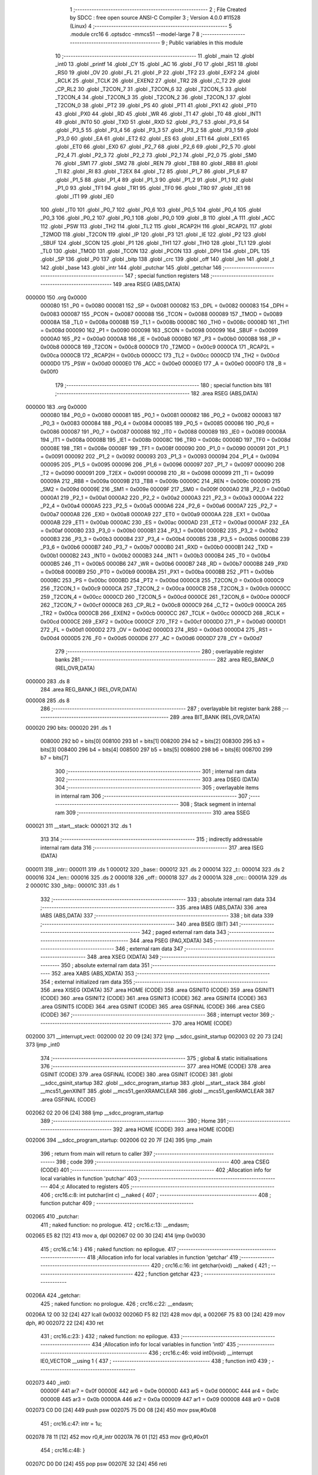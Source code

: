                                       1 ;--------------------------------------------------------
                                      2 ; File Created by SDCC : free open source ANSI-C Compiler
                                      3 ; Version 4.0.0 #11528 (Linux)
                                      4 ;--------------------------------------------------------
                                      5 	.module crc16
                                      6 	.optsdcc -mmcs51 --model-large
                                      7 	
                                      8 ;--------------------------------------------------------
                                      9 ; Public variables in this module
                                     10 ;--------------------------------------------------------
                                     11 	.globl _main
                                     12 	.globl _int0
                                     13 	.globl _printf
                                     14 	.globl _CY
                                     15 	.globl _AC
                                     16 	.globl _F0
                                     17 	.globl _RS1
                                     18 	.globl _RS0
                                     19 	.globl _OV
                                     20 	.globl _FL
                                     21 	.globl _P
                                     22 	.globl _TF2
                                     23 	.globl _EXF2
                                     24 	.globl _RCLK
                                     25 	.globl _TCLK
                                     26 	.globl _EXEN2
                                     27 	.globl _TR2
                                     28 	.globl _C_T2
                                     29 	.globl _CP_RL2
                                     30 	.globl _T2CON_7
                                     31 	.globl _T2CON_6
                                     32 	.globl _T2CON_5
                                     33 	.globl _T2CON_4
                                     34 	.globl _T2CON_3
                                     35 	.globl _T2CON_2
                                     36 	.globl _T2CON_1
                                     37 	.globl _T2CON_0
                                     38 	.globl _PT2
                                     39 	.globl _PS
                                     40 	.globl _PT1
                                     41 	.globl _PX1
                                     42 	.globl _PT0
                                     43 	.globl _PX0
                                     44 	.globl _RD
                                     45 	.globl _WR
                                     46 	.globl _T1
                                     47 	.globl _T0
                                     48 	.globl _INT1
                                     49 	.globl _INT0
                                     50 	.globl _TXD
                                     51 	.globl _RXD
                                     52 	.globl _P3_7
                                     53 	.globl _P3_6
                                     54 	.globl _P3_5
                                     55 	.globl _P3_4
                                     56 	.globl _P3_3
                                     57 	.globl _P3_2
                                     58 	.globl _P3_1
                                     59 	.globl _P3_0
                                     60 	.globl _EA
                                     61 	.globl _ET2
                                     62 	.globl _ES
                                     63 	.globl _ET1
                                     64 	.globl _EX1
                                     65 	.globl _ET0
                                     66 	.globl _EX0
                                     67 	.globl _P2_7
                                     68 	.globl _P2_6
                                     69 	.globl _P2_5
                                     70 	.globl _P2_4
                                     71 	.globl _P2_3
                                     72 	.globl _P2_2
                                     73 	.globl _P2_1
                                     74 	.globl _P2_0
                                     75 	.globl _SM0
                                     76 	.globl _SM1
                                     77 	.globl _SM2
                                     78 	.globl _REN
                                     79 	.globl _TB8
                                     80 	.globl _RB8
                                     81 	.globl _TI
                                     82 	.globl _RI
                                     83 	.globl _T2EX
                                     84 	.globl _T2
                                     85 	.globl _P1_7
                                     86 	.globl _P1_6
                                     87 	.globl _P1_5
                                     88 	.globl _P1_4
                                     89 	.globl _P1_3
                                     90 	.globl _P1_2
                                     91 	.globl _P1_1
                                     92 	.globl _P1_0
                                     93 	.globl _TF1
                                     94 	.globl _TR1
                                     95 	.globl _TF0
                                     96 	.globl _TR0
                                     97 	.globl _IE1
                                     98 	.globl _IT1
                                     99 	.globl _IE0
                                    100 	.globl _IT0
                                    101 	.globl _P0_7
                                    102 	.globl _P0_6
                                    103 	.globl _P0_5
                                    104 	.globl _P0_4
                                    105 	.globl _P0_3
                                    106 	.globl _P0_2
                                    107 	.globl _P0_1
                                    108 	.globl _P0_0
                                    109 	.globl _B
                                    110 	.globl _A
                                    111 	.globl _ACC
                                    112 	.globl _PSW
                                    113 	.globl _TH2
                                    114 	.globl _TL2
                                    115 	.globl _RCAP2H
                                    116 	.globl _RCAP2L
                                    117 	.globl _T2MOD
                                    118 	.globl _T2CON
                                    119 	.globl _IP
                                    120 	.globl _P3
                                    121 	.globl _IE
                                    122 	.globl _P2
                                    123 	.globl _SBUF
                                    124 	.globl _SCON
                                    125 	.globl _P1
                                    126 	.globl _TH1
                                    127 	.globl _TH0
                                    128 	.globl _TL1
                                    129 	.globl _TL0
                                    130 	.globl _TMOD
                                    131 	.globl _TCON
                                    132 	.globl _PCON
                                    133 	.globl _DPH
                                    134 	.globl _DPL
                                    135 	.globl _SP
                                    136 	.globl _P0
                                    137 	.globl _bitp
                                    138 	.globl _crc
                                    139 	.globl _off
                                    140 	.globl _len
                                    141 	.globl _t
                                    142 	.globl _base
                                    143 	.globl _intr
                                    144 	.globl _putchar
                                    145 	.globl _getchar
                                    146 ;--------------------------------------------------------
                                    147 ; special function registers
                                    148 ;--------------------------------------------------------
                                    149 	.area RSEG    (ABS,DATA)
      000000                        150 	.org 0x0000
                           000080   151 _P0	=	0x0080
                           000081   152 _SP	=	0x0081
                           000082   153 _DPL	=	0x0082
                           000083   154 _DPH	=	0x0083
                           000087   155 _PCON	=	0x0087
                           000088   156 _TCON	=	0x0088
                           000089   157 _TMOD	=	0x0089
                           00008A   158 _TL0	=	0x008a
                           00008B   159 _TL1	=	0x008b
                           00008C   160 _TH0	=	0x008c
                           00008D   161 _TH1	=	0x008d
                           000090   162 _P1	=	0x0090
                           000098   163 _SCON	=	0x0098
                           000099   164 _SBUF	=	0x0099
                           0000A0   165 _P2	=	0x00a0
                           0000A8   166 _IE	=	0x00a8
                           0000B0   167 _P3	=	0x00b0
                           0000B8   168 _IP	=	0x00b8
                           0000C8   169 _T2CON	=	0x00c8
                           0000C9   170 _T2MOD	=	0x00c9
                           0000CA   171 _RCAP2L	=	0x00ca
                           0000CB   172 _RCAP2H	=	0x00cb
                           0000CC   173 _TL2	=	0x00cc
                           0000CD   174 _TH2	=	0x00cd
                           0000D0   175 _PSW	=	0x00d0
                           0000E0   176 _ACC	=	0x00e0
                           0000E0   177 _A	=	0x00e0
                           0000F0   178 _B	=	0x00f0
                                    179 ;--------------------------------------------------------
                                    180 ; special function bits
                                    181 ;--------------------------------------------------------
                                    182 	.area RSEG    (ABS,DATA)
      000000                        183 	.org 0x0000
                           000080   184 _P0_0	=	0x0080
                           000081   185 _P0_1	=	0x0081
                           000082   186 _P0_2	=	0x0082
                           000083   187 _P0_3	=	0x0083
                           000084   188 _P0_4	=	0x0084
                           000085   189 _P0_5	=	0x0085
                           000086   190 _P0_6	=	0x0086
                           000087   191 _P0_7	=	0x0087
                           000088   192 _IT0	=	0x0088
                           000089   193 _IE0	=	0x0089
                           00008A   194 _IT1	=	0x008a
                           00008B   195 _IE1	=	0x008b
                           00008C   196 _TR0	=	0x008c
                           00008D   197 _TF0	=	0x008d
                           00008E   198 _TR1	=	0x008e
                           00008F   199 _TF1	=	0x008f
                           000090   200 _P1_0	=	0x0090
                           000091   201 _P1_1	=	0x0091
                           000092   202 _P1_2	=	0x0092
                           000093   203 _P1_3	=	0x0093
                           000094   204 _P1_4	=	0x0094
                           000095   205 _P1_5	=	0x0095
                           000096   206 _P1_6	=	0x0096
                           000097   207 _P1_7	=	0x0097
                           000090   208 _T2	=	0x0090
                           000091   209 _T2EX	=	0x0091
                           000098   210 _RI	=	0x0098
                           000099   211 _TI	=	0x0099
                           00009A   212 _RB8	=	0x009a
                           00009B   213 _TB8	=	0x009b
                           00009C   214 _REN	=	0x009c
                           00009D   215 _SM2	=	0x009d
                           00009E   216 _SM1	=	0x009e
                           00009F   217 _SM0	=	0x009f
                           0000A0   218 _P2_0	=	0x00a0
                           0000A1   219 _P2_1	=	0x00a1
                           0000A2   220 _P2_2	=	0x00a2
                           0000A3   221 _P2_3	=	0x00a3
                           0000A4   222 _P2_4	=	0x00a4
                           0000A5   223 _P2_5	=	0x00a5
                           0000A6   224 _P2_6	=	0x00a6
                           0000A7   225 _P2_7	=	0x00a7
                           0000A8   226 _EX0	=	0x00a8
                           0000A9   227 _ET0	=	0x00a9
                           0000AA   228 _EX1	=	0x00aa
                           0000AB   229 _ET1	=	0x00ab
                           0000AC   230 _ES	=	0x00ac
                           0000AD   231 _ET2	=	0x00ad
                           0000AF   232 _EA	=	0x00af
                           0000B0   233 _P3_0	=	0x00b0
                           0000B1   234 _P3_1	=	0x00b1
                           0000B2   235 _P3_2	=	0x00b2
                           0000B3   236 _P3_3	=	0x00b3
                           0000B4   237 _P3_4	=	0x00b4
                           0000B5   238 _P3_5	=	0x00b5
                           0000B6   239 _P3_6	=	0x00b6
                           0000B7   240 _P3_7	=	0x00b7
                           0000B0   241 _RXD	=	0x00b0
                           0000B1   242 _TXD	=	0x00b1
                           0000B2   243 _INT0	=	0x00b2
                           0000B3   244 _INT1	=	0x00b3
                           0000B4   245 _T0	=	0x00b4
                           0000B5   246 _T1	=	0x00b5
                           0000B6   247 _WR	=	0x00b6
                           0000B7   248 _RD	=	0x00b7
                           0000B8   249 _PX0	=	0x00b8
                           0000B9   250 _PT0	=	0x00b9
                           0000BA   251 _PX1	=	0x00ba
                           0000BB   252 _PT1	=	0x00bb
                           0000BC   253 _PS	=	0x00bc
                           0000BD   254 _PT2	=	0x00bd
                           0000C8   255 _T2CON_0	=	0x00c8
                           0000C9   256 _T2CON_1	=	0x00c9
                           0000CA   257 _T2CON_2	=	0x00ca
                           0000CB   258 _T2CON_3	=	0x00cb
                           0000CC   259 _T2CON_4	=	0x00cc
                           0000CD   260 _T2CON_5	=	0x00cd
                           0000CE   261 _T2CON_6	=	0x00ce
                           0000CF   262 _T2CON_7	=	0x00cf
                           0000C8   263 _CP_RL2	=	0x00c8
                           0000C9   264 _C_T2	=	0x00c9
                           0000CA   265 _TR2	=	0x00ca
                           0000CB   266 _EXEN2	=	0x00cb
                           0000CC   267 _TCLK	=	0x00cc
                           0000CD   268 _RCLK	=	0x00cd
                           0000CE   269 _EXF2	=	0x00ce
                           0000CF   270 _TF2	=	0x00cf
                           0000D0   271 _P	=	0x00d0
                           0000D1   272 _FL	=	0x00d1
                           0000D2   273 _OV	=	0x00d2
                           0000D3   274 _RS0	=	0x00d3
                           0000D4   275 _RS1	=	0x00d4
                           0000D5   276 _F0	=	0x00d5
                           0000D6   277 _AC	=	0x00d6
                           0000D7   278 _CY	=	0x00d7
                                    279 ;--------------------------------------------------------
                                    280 ; overlayable register banks
                                    281 ;--------------------------------------------------------
                                    282 	.area REG_BANK_0	(REL,OVR,DATA)
      000000                        283 	.ds 8
                                    284 	.area REG_BANK_1	(REL,OVR,DATA)
      000008                        285 	.ds 8
                                    286 ;--------------------------------------------------------
                                    287 ; overlayable bit register bank
                                    288 ;--------------------------------------------------------
                                    289 	.area BIT_BANK	(REL,OVR,DATA)
      000020                        290 bits:
      000020                        291 	.ds 1
                           008000   292 	b0 = bits[0]
                           008100   293 	b1 = bits[1]
                           008200   294 	b2 = bits[2]
                           008300   295 	b3 = bits[3]
                           008400   296 	b4 = bits[4]
                           008500   297 	b5 = bits[5]
                           008600   298 	b6 = bits[6]
                           008700   299 	b7 = bits[7]
                                    300 ;--------------------------------------------------------
                                    301 ; internal ram data
                                    302 ;--------------------------------------------------------
                                    303 	.area DSEG    (DATA)
                                    304 ;--------------------------------------------------------
                                    305 ; overlayable items in internal ram 
                                    306 ;--------------------------------------------------------
                                    307 ;--------------------------------------------------------
                                    308 ; Stack segment in internal ram 
                                    309 ;--------------------------------------------------------
                                    310 	.area	SSEG
      000021                        311 __start__stack:
      000021                        312 	.ds	1
                                    313 
                                    314 ;--------------------------------------------------------
                                    315 ; indirectly addressable internal ram data
                                    316 ;--------------------------------------------------------
                                    317 	.area ISEG    (DATA)
      000011                        318 _intr::
      000011                        319 	.ds 1
      000012                        320 _base::
      000012                        321 	.ds 2
      000014                        322 _t::
      000014                        323 	.ds 2
      000016                        324 _len::
      000016                        325 	.ds 2
      000018                        326 _off::
      000018                        327 	.ds 2
      00001A                        328 _crc::
      00001A                        329 	.ds 2
      00001C                        330 _bitp::
      00001C                        331 	.ds 1
                                    332 ;--------------------------------------------------------
                                    333 ; absolute internal ram data
                                    334 ;--------------------------------------------------------
                                    335 	.area IABS    (ABS,DATA)
                                    336 	.area IABS    (ABS,DATA)
                                    337 ;--------------------------------------------------------
                                    338 ; bit data
                                    339 ;--------------------------------------------------------
                                    340 	.area BSEG    (BIT)
                                    341 ;--------------------------------------------------------
                                    342 ; paged external ram data
                                    343 ;--------------------------------------------------------
                                    344 	.area PSEG    (PAG,XDATA)
                                    345 ;--------------------------------------------------------
                                    346 ; external ram data
                                    347 ;--------------------------------------------------------
                                    348 	.area XSEG    (XDATA)
                                    349 ;--------------------------------------------------------
                                    350 ; absolute external ram data
                                    351 ;--------------------------------------------------------
                                    352 	.area XABS    (ABS,XDATA)
                                    353 ;--------------------------------------------------------
                                    354 ; external initialized ram data
                                    355 ;--------------------------------------------------------
                                    356 	.area XISEG   (XDATA)
                                    357 	.area HOME    (CODE)
                                    358 	.area GSINIT0 (CODE)
                                    359 	.area GSINIT1 (CODE)
                                    360 	.area GSINIT2 (CODE)
                                    361 	.area GSINIT3 (CODE)
                                    362 	.area GSINIT4 (CODE)
                                    363 	.area GSINIT5 (CODE)
                                    364 	.area GSINIT  (CODE)
                                    365 	.area GSFINAL (CODE)
                                    366 	.area CSEG    (CODE)
                                    367 ;--------------------------------------------------------
                                    368 ; interrupt vector 
                                    369 ;--------------------------------------------------------
                                    370 	.area HOME    (CODE)
      002000                        371 __interrupt_vect:
      002000 02 20 09         [24]  372 	ljmp	__sdcc_gsinit_startup
      002003 02 20 73         [24]  373 	ljmp	_int0
                                    374 ;--------------------------------------------------------
                                    375 ; global & static initialisations
                                    376 ;--------------------------------------------------------
                                    377 	.area HOME    (CODE)
                                    378 	.area GSINIT  (CODE)
                                    379 	.area GSFINAL (CODE)
                                    380 	.area GSINIT  (CODE)
                                    381 	.globl __sdcc_gsinit_startup
                                    382 	.globl __sdcc_program_startup
                                    383 	.globl __start__stack
                                    384 	.globl __mcs51_genXINIT
                                    385 	.globl __mcs51_genXRAMCLEAR
                                    386 	.globl __mcs51_genRAMCLEAR
                                    387 	.area GSFINAL (CODE)
      002062 02 20 06         [24]  388 	ljmp	__sdcc_program_startup
                                    389 ;--------------------------------------------------------
                                    390 ; Home
                                    391 ;--------------------------------------------------------
                                    392 	.area HOME    (CODE)
                                    393 	.area HOME    (CODE)
      002006                        394 __sdcc_program_startup:
      002006 02 20 7F         [24]  395 	ljmp	_main
                                    396 ;	return from main will return to caller
                                    397 ;--------------------------------------------------------
                                    398 ; code
                                    399 ;--------------------------------------------------------
                                    400 	.area CSEG    (CODE)
                                    401 ;------------------------------------------------------------
                                    402 ;Allocation info for local variables in function 'putchar'
                                    403 ;------------------------------------------------------------
                                    404 ;c                         Allocated to registers 
                                    405 ;------------------------------------------------------------
                                    406 ;	crc16.c:8: int putchar(int c) __naked {
                                    407 ;	-----------------------------------------
                                    408 ;	 function putchar
                                    409 ;	-----------------------------------------
      002065                        410 _putchar:
                                    411 ;	naked function: no prologue.
                                    412 ;	crc16.c:13: __endasm;
      002065 E5 82            [12]  413 	mov	a, dpl
      002067 02 00 30         [24]  414 	ljmp	0x0030
                                    415 ;	crc16.c:14: }
                                    416 ;	naked function: no epilogue.
                                    417 ;------------------------------------------------------------
                                    418 ;Allocation info for local variables in function 'getchar'
                                    419 ;------------------------------------------------------------
                                    420 ;	crc16.c:16: int getchar(void) __naked {
                                    421 ;	-----------------------------------------
                                    422 ;	 function getchar
                                    423 ;	-----------------------------------------
      00206A                        424 _getchar:
                                    425 ;	naked function: no prologue.
                                    426 ;	crc16.c:22: __endasm;
      00206A 12 00 32         [24]  427 	lcall	0x0032
      00206D F5 82            [12]  428 	mov	dpl, a
      00206F 75 83 00         [24]  429 	mov	dph, #0
      002072 22               [24]  430 	ret
                                    431 ;	crc16.c:23: }
                                    432 ;	naked function: no epilogue.
                                    433 ;------------------------------------------------------------
                                    434 ;Allocation info for local variables in function 'int0'
                                    435 ;------------------------------------------------------------
                                    436 ;	crc16.c:46: void int0(void) __interrupt IE0_VECTOR __using 1 {
                                    437 ;	-----------------------------------------
                                    438 ;	 function int0
                                    439 ;	-----------------------------------------
      002073                        440 _int0:
                           00000F   441 	ar7 = 0x0f
                           00000E   442 	ar6 = 0x0e
                           00000D   443 	ar5 = 0x0d
                           00000C   444 	ar4 = 0x0c
                           00000B   445 	ar3 = 0x0b
                           00000A   446 	ar2 = 0x0a
                           000009   447 	ar1 = 0x09
                           000008   448 	ar0 = 0x08
      002073 C0 D0            [24]  449 	push	psw
      002075 75 D0 08         [24]  450 	mov	psw,#0x08
                                    451 ;	crc16.c:47: intr = 1u;
      002078 78 11            [12]  452 	mov	r0,#_intr
      00207A 76 01            [12]  453 	mov	@r0,#0x01
                                    454 ;	crc16.c:48: }
      00207C D0 D0            [24]  455 	pop	psw
      00207E 32               [24]  456 	reti
                                    457 ;	eliminated unneeded push/pop dpl
                                    458 ;	eliminated unneeded push/pop dph
                                    459 ;	eliminated unneeded push/pop b
                                    460 ;	eliminated unneeded push/pop acc
                                    461 ;------------------------------------------------------------
                                    462 ;Allocation info for local variables in function 'main'
                                    463 ;------------------------------------------------------------
                                    464 ;	crc16.c:57: void main(void) {
                                    465 ;	-----------------------------------------
                                    466 ;	 function main
                                    467 ;	-----------------------------------------
      00207F                        468 _main:
                           000007   469 	ar7 = 0x07
                           000006   470 	ar6 = 0x06
                           000005   471 	ar5 = 0x05
                           000004   472 	ar4 = 0x04
                           000003   473 	ar3 = 0x03
                           000002   474 	ar2 = 0x02
                           000001   475 	ar1 = 0x01
                           000000   476 	ar0 = 0x00
                                    477 ;	crc16.c:58: intr = 0u;
      00207F 78 11            [12]  478 	mov	r0,#_intr
      002081 76 00            [12]  479 	mov	@r0,#0x00
                                    480 ;	crc16.c:60: IT0 = 1;
                                    481 ;	assignBit
      002083 D2 88            [12]  482 	setb	_IT0
                                    483 ;	crc16.c:61: EX0 = 1;	
                                    484 ;	assignBit
      002085 D2 A8            [12]  485 	setb	_EX0
                                    486 ;	crc16.c:62: EA = 1;
                                    487 ;	assignBit
      002087 D2 AF            [12]  488 	setb	_EA
                                    489 ;	crc16.c:64: while (!intr) {
      002089                        490 00131$:
      002089 78 11            [12]  491 	mov	r0,#_intr
      00208B E6               [12]  492 	mov	a,@r0
      00208C 60 03            [24]  493 	jz	00210$
      00208E 02 22 EB         [24]  494 	ljmp	00133$
      002091                        495 00210$:
                                    496 ;	crc16.c:65: base = (pxd_uint8_t)0x0u;
      002091 78 12            [12]  497 	mov	r0,#_base
      002093 E4               [12]  498 	clr	a
      002094 F6               [12]  499 	mov	@r0,a
      002095 08               [12]  500 	inc	r0
      002096 F6               [12]  501 	mov	@r0,a
                                    502 ;	crc16.c:66: len = TLEN;
      002097 78 16            [12]  503 	mov	r0,#_len
      002099 76 FF            [12]  504 	mov	@r0,#0xff
      00209B 08               [12]  505 	inc	r0
      00209C 76 FF            [12]  506 	mov	@r0,#0xff
                                    507 ;	crc16.c:67: printf("COMPLETE base=%p ", base);
      00209E 78 12            [12]  508 	mov	r0,#_base
      0020A0 86 05            [24]  509 	mov	ar5,@r0
      0020A2 08               [12]  510 	inc	r0
      0020A3 86 06            [24]  511 	mov	ar6,@r0
      0020A5 7F 00            [12]  512 	mov	r7,#0x00
      0020A7 C0 05            [24]  513 	push	ar5
      0020A9 C0 06            [24]  514 	push	ar6
      0020AB C0 07            [24]  515 	push	ar7
      0020AD 74 19            [12]  516 	mov	a,#___str_0
      0020AF C0 E0            [24]  517 	push	acc
      0020B1 74 36            [12]  518 	mov	a,#(___str_0 >> 8)
      0020B3 C0 E0            [24]  519 	push	acc
      0020B5 74 80            [12]  520 	mov	a,#0x80
      0020B7 C0 E0            [24]  521 	push	acc
      0020B9 12 23 35         [24]  522 	lcall	_printf
      0020BC E5 81            [12]  523 	mov	a,sp
      0020BE 24 FA            [12]  524 	add	a,#0xfa
      0020C0 F5 81            [12]  525 	mov	sp,a
                                    526 ;	crc16.c:68: printf("len=0x%04x ", len);
      0020C2 78 16            [12]  527 	mov	r0,#_len
      0020C4 E6               [12]  528 	mov	a,@r0
      0020C5 C0 E0            [24]  529 	push	acc
      0020C7 08               [12]  530 	inc	r0
      0020C8 E6               [12]  531 	mov	a,@r0
      0020C9 C0 E0            [24]  532 	push	acc
      0020CB 74 2B            [12]  533 	mov	a,#___str_1
      0020CD C0 E0            [24]  534 	push	acc
      0020CF 74 36            [12]  535 	mov	a,#(___str_1 >> 8)
      0020D1 C0 E0            [24]  536 	push	acc
      0020D3 74 80            [12]  537 	mov	a,#0x80
      0020D5 C0 E0            [24]  538 	push	acc
      0020D7 12 23 35         [24]  539 	lcall	_printf
      0020DA E5 81            [12]  540 	mov	a,sp
      0020DC 24 FB            [12]  541 	add	a,#0xfb
      0020DE F5 81            [12]  542 	mov	sp,a
                                    543 ;	crc16.c:69: CCRCB_INIT(crc);
      0020E0 78 1A            [12]  544 	mov	r0,#_crc
      0020E2 76 FF            [12]  545 	mov	@r0,#0xff
      0020E4 08               [12]  546 	inc	r0
      0020E5 76 FF            [12]  547 	mov	@r0,#0xff
                                    548 ;	crc16.c:70: for (off = 0u; off < len; off++)
      0020E7 78 18            [12]  549 	mov	r0,#_off
      0020E9 E4               [12]  550 	clr	a
      0020EA F6               [12]  551 	mov	@r0,a
      0020EB 08               [12]  552 	inc	r0
      0020EC F6               [12]  553 	mov	@r0,a
      0020ED                        554 00137$:
      0020ED 78 18            [12]  555 	mov	r0,#_off
      0020EF 79 16            [12]  556 	mov	r1,#_len
      0020F1 C3               [12]  557 	clr	c
      0020F2 E6               [12]  558 	mov	a,@r0
      0020F3 97               [12]  559 	subb	a,@r1
      0020F4 08               [12]  560 	inc	r0
      0020F5 E6               [12]  561 	mov	a,@r0
      0020F6 09               [12]  562 	inc	r1
      0020F7 97               [12]  563 	subb	a,@r1
      0020F8 50 6F            [24]  564 	jnc	00109$
                                    565 ;	crc16.c:71: CCRCB(crc, base[off], bitp);
      0020FA 78 1C            [12]  566 	mov	r0,#_bitp
      0020FC 76 80            [12]  567 	mov	@r0,#0x80
      0020FE                        568 00134$:
      0020FE 78 1B            [12]  569 	mov	r0,#(_crc + 1)
      002100 E6               [12]  570 	mov	a,@r0
      002101 23               [12]  571 	rl	a
      002102 54 01            [12]  572 	anl	a,#0x01
      002104 FE               [12]  573 	mov	r6,a
      002105 7F 00            [12]  574 	mov	r7,#0x00
      002107 78 12            [12]  575 	mov	r0,#_base
      002109 79 18            [12]  576 	mov	r1,#_off
      00210B E7               [12]  577 	mov	a,@r1
      00210C 26               [12]  578 	add	a,@r0
      00210D F5 82            [12]  579 	mov	dpl,a
      00210F 09               [12]  580 	inc	r1
      002110 E7               [12]  581 	mov	a,@r1
      002111 08               [12]  582 	inc	r0
      002112 36               [12]  583 	addc	a,@r0
      002113 F5 83            [12]  584 	mov	dph,a
      002115 E0               [24]  585 	movx	a,@dptr
      002116 FD               [12]  586 	mov	r5,a
      002117 78 1C            [12]  587 	mov	r0,#_bitp
      002119 E6               [12]  588 	mov	a,@r0
      00211A 52 05            [12]  589 	anl	ar5,a
      00211C ED               [12]  590 	mov	a,r5
      00211D B4 01 00         [24]  591 	cjne	a,#0x01,00212$
      002120                        592 00212$:
      002120 B3               [12]  593 	cpl	c
      002121 92 00            [24]  594 	mov	b0,c
      002123 E4               [12]  595 	clr	a
      002124 33               [12]  596 	rlc	a
      002125 FC               [12]  597 	mov	r4,a
      002126 7D 00            [12]  598 	mov	r5,#0x00
      002128 62 06            [12]  599 	xrl	ar6,a
      00212A ED               [12]  600 	mov	a,r5
      00212B 62 07            [12]  601 	xrl	ar7,a
      00212D EE               [12]  602 	mov	a,r6
      00212E 4F               [12]  603 	orl	a,r7
      00212F 60 12            [24]  604 	jz	00146$
      002131 78 1A            [12]  605 	mov	r0,#_crc
      002133 E6               [12]  606 	mov	a,@r0
      002134 25 E0            [12]  607 	add	a,acc
      002136 FE               [12]  608 	mov	r6,a
      002137 08               [12]  609 	inc	r0
      002138 E6               [12]  610 	mov	a,@r0
      002139 33               [12]  611 	rlc	a
      00213A FF               [12]  612 	mov	r7,a
      00213B 63 06 21         [24]  613 	xrl	ar6,#0x21
      00213E 63 07 10         [24]  614 	xrl	ar7,#0x10
      002141 80 0A            [24]  615 	sjmp	00147$
      002143                        616 00146$:
      002143 78 1A            [12]  617 	mov	r0,#_crc
      002145 E6               [12]  618 	mov	a,@r0
      002146 25 E0            [12]  619 	add	a,acc
      002148 FE               [12]  620 	mov	r6,a
      002149 08               [12]  621 	inc	r0
      00214A E6               [12]  622 	mov	a,@r0
      00214B 33               [12]  623 	rlc	a
      00214C FF               [12]  624 	mov	r7,a
      00214D                        625 00147$:
      00214D 78 1A            [12]  626 	mov	r0,#_crc
      00214F A6 06            [24]  627 	mov	@r0,ar6
      002151 08               [12]  628 	inc	r0
      002152 A6 07            [24]  629 	mov	@r0,ar7
      002154 78 1C            [12]  630 	mov	r0,#_bitp
      002156 E6               [12]  631 	mov	a,@r0
      002157 C3               [12]  632 	clr	c
      002158 13               [12]  633 	rrc	a
      002159 F6               [12]  634 	mov	@r0,a
      00215A 78 1C            [12]  635 	mov	r0,#_bitp
      00215C E6               [12]  636 	mov	a,@r0
      00215D 70 9F            [24]  637 	jnz	00134$
                                    638 ;	crc16.c:70: for (off = 0u; off < len; off++)
      00215F 78 18            [12]  639 	mov	r0,#_off
      002161 06               [12]  640 	inc	@r0
      002162 B6 00 02         [24]  641 	cjne	@r0,#0x00,00215$
      002165 08               [12]  642 	inc	r0
      002166 06               [12]  643 	inc	@r0
      002167                        644 00215$:
                                    645 ;	crc16.c:72: CCRCB_FINISH(crc);
      002167 80 84            [24]  646 	sjmp	00137$
      002169                        647 00109$:
      002169 78 1A            [12]  648 	mov	r0,#_crc
      00216B 86 06            [24]  649 	mov	ar6,@r0
      00216D 08               [12]  650 	inc	r0
      00216E 86 07            [24]  651 	mov	ar7,@r0
      002170 78 1A            [12]  652 	mov	r0,#_crc
      002172 A6 06            [24]  653 	mov	@r0,ar6
      002174 08               [12]  654 	inc	r0
      002175 A6 07            [24]  655 	mov	@r0,ar7
                                    656 ;	crc16.c:73: printf("CRC16=0x%04x\r\n", crc);
      002177 78 1A            [12]  657 	mov	r0,#_crc
      002179 E6               [12]  658 	mov	a,@r0
      00217A C0 E0            [24]  659 	push	acc
      00217C 08               [12]  660 	inc	r0
      00217D E6               [12]  661 	mov	a,@r0
      00217E C0 E0            [24]  662 	push	acc
      002180 74 37            [12]  663 	mov	a,#___str_2
      002182 C0 E0            [24]  664 	push	acc
      002184 74 36            [12]  665 	mov	a,#(___str_2 >> 8)
      002186 C0 E0            [24]  666 	push	acc
      002188 74 80            [12]  667 	mov	a,#0x80
      00218A C0 E0            [24]  668 	push	acc
      00218C 12 23 35         [24]  669 	lcall	_printf
      00218F E5 81            [12]  670 	mov	a,sp
      002191 24 FB            [12]  671 	add	a,#0xfb
      002193 F5 81            [12]  672 	mov	sp,a
                                    673 ;	crc16.c:75: len = PLEN;
      002195 78 16            [12]  674 	mov	r0,#_len
      002197 76 00            [12]  675 	mov	@r0,#0x00
      002199 08               [12]  676 	inc	r0
      00219A 76 20            [12]  677 	mov	@r0,#0x20
                                    678 ;	crc16.c:76: while (1) {
      00219C                        679 00129$:
                                    680 ;	crc16.c:77: printf("PARTIAL base=%p ", base);
      00219C 78 12            [12]  681 	mov	r0,#_base
      00219E 86 05            [24]  682 	mov	ar5,@r0
      0021A0 08               [12]  683 	inc	r0
      0021A1 86 06            [24]  684 	mov	ar6,@r0
      0021A3 7F 00            [12]  685 	mov	r7,#0x00
      0021A5 C0 05            [24]  686 	push	ar5
      0021A7 C0 06            [24]  687 	push	ar6
      0021A9 C0 07            [24]  688 	push	ar7
      0021AB 74 46            [12]  689 	mov	a,#___str_3
      0021AD C0 E0            [24]  690 	push	acc
      0021AF 74 36            [12]  691 	mov	a,#(___str_3 >> 8)
      0021B1 C0 E0            [24]  692 	push	acc
      0021B3 74 80            [12]  693 	mov	a,#0x80
      0021B5 C0 E0            [24]  694 	push	acc
      0021B7 12 23 35         [24]  695 	lcall	_printf
      0021BA E5 81            [12]  696 	mov	a,sp
      0021BC 24 FA            [12]  697 	add	a,#0xfa
      0021BE F5 81            [12]  698 	mov	sp,a
                                    699 ;	crc16.c:78: printf("len=0x%04x ", len);
      0021C0 78 16            [12]  700 	mov	r0,#_len
      0021C2 E6               [12]  701 	mov	a,@r0
      0021C3 C0 E0            [24]  702 	push	acc
      0021C5 08               [12]  703 	inc	r0
      0021C6 E6               [12]  704 	mov	a,@r0
      0021C7 C0 E0            [24]  705 	push	acc
      0021C9 74 2B            [12]  706 	mov	a,#___str_1
      0021CB C0 E0            [24]  707 	push	acc
      0021CD 74 36            [12]  708 	mov	a,#(___str_1 >> 8)
      0021CF C0 E0            [24]  709 	push	acc
      0021D1 74 80            [12]  710 	mov	a,#0x80
      0021D3 C0 E0            [24]  711 	push	acc
      0021D5 12 23 35         [24]  712 	lcall	_printf
      0021D8 E5 81            [12]  713 	mov	a,sp
      0021DA 24 FB            [12]  714 	add	a,#0xfb
      0021DC F5 81            [12]  715 	mov	sp,a
                                    716 ;	crc16.c:79: CCRCB_INIT(crc);
      0021DE 78 1A            [12]  717 	mov	r0,#_crc
      0021E0 76 FF            [12]  718 	mov	@r0,#0xff
      0021E2 08               [12]  719 	inc	r0
      0021E3 76 FF            [12]  720 	mov	@r0,#0xff
                                    721 ;	crc16.c:80: for (off = 0u; off < len; off++)
      0021E5 78 18            [12]  722 	mov	r0,#_off
      0021E7 E4               [12]  723 	clr	a
      0021E8 F6               [12]  724 	mov	@r0,a
      0021E9 08               [12]  725 	inc	r0
      0021EA F6               [12]  726 	mov	@r0,a
      0021EB                        727 00142$:
      0021EB 78 18            [12]  728 	mov	r0,#_off
      0021ED 79 16            [12]  729 	mov	r1,#_len
      0021EF C3               [12]  730 	clr	c
      0021F0 E6               [12]  731 	mov	a,@r0
      0021F1 97               [12]  732 	subb	a,@r1
      0021F2 08               [12]  733 	inc	r0
      0021F3 E6               [12]  734 	mov	a,@r0
      0021F4 09               [12]  735 	inc	r1
      0021F5 97               [12]  736 	subb	a,@r1
      0021F6 50 6F            [24]  737 	jnc	00120$
                                    738 ;	crc16.c:81: CCRCB(crc, base[off], bitp);
      0021F8 78 1C            [12]  739 	mov	r0,#_bitp
      0021FA 76 80            [12]  740 	mov	@r0,#0x80
      0021FC                        741 00139$:
      0021FC 78 1B            [12]  742 	mov	r0,#(_crc + 1)
      0021FE E6               [12]  743 	mov	a,@r0
      0021FF 23               [12]  744 	rl	a
      002200 54 01            [12]  745 	anl	a,#0x01
      002202 FE               [12]  746 	mov	r6,a
      002203 7F 00            [12]  747 	mov	r7,#0x00
      002205 78 12            [12]  748 	mov	r0,#_base
      002207 79 18            [12]  749 	mov	r1,#_off
      002209 E7               [12]  750 	mov	a,@r1
      00220A 26               [12]  751 	add	a,@r0
      00220B F5 82            [12]  752 	mov	dpl,a
      00220D 09               [12]  753 	inc	r1
      00220E E7               [12]  754 	mov	a,@r1
      00220F 08               [12]  755 	inc	r0
      002210 36               [12]  756 	addc	a,@r0
      002211 F5 83            [12]  757 	mov	dph,a
      002213 E0               [24]  758 	movx	a,@dptr
      002214 FD               [12]  759 	mov	r5,a
      002215 78 1C            [12]  760 	mov	r0,#_bitp
      002217 E6               [12]  761 	mov	a,@r0
      002218 52 05            [12]  762 	anl	ar5,a
      00221A ED               [12]  763 	mov	a,r5
      00221B B4 01 00         [24]  764 	cjne	a,#0x01,00217$
      00221E                        765 00217$:
      00221E B3               [12]  766 	cpl	c
      00221F 92 00            [24]  767 	mov	b0,c
      002221 E4               [12]  768 	clr	a
      002222 33               [12]  769 	rlc	a
      002223 FC               [12]  770 	mov	r4,a
      002224 7D 00            [12]  771 	mov	r5,#0x00
      002226 62 06            [12]  772 	xrl	ar6,a
      002228 ED               [12]  773 	mov	a,r5
      002229 62 07            [12]  774 	xrl	ar7,a
      00222B EE               [12]  775 	mov	a,r6
      00222C 4F               [12]  776 	orl	a,r7
      00222D 60 12            [24]  777 	jz	00148$
      00222F 78 1A            [12]  778 	mov	r0,#_crc
      002231 E6               [12]  779 	mov	a,@r0
      002232 25 E0            [12]  780 	add	a,acc
      002234 FE               [12]  781 	mov	r6,a
      002235 08               [12]  782 	inc	r0
      002236 E6               [12]  783 	mov	a,@r0
      002237 33               [12]  784 	rlc	a
      002238 FF               [12]  785 	mov	r7,a
      002239 63 06 21         [24]  786 	xrl	ar6,#0x21
      00223C 63 07 10         [24]  787 	xrl	ar7,#0x10
      00223F 80 0A            [24]  788 	sjmp	00149$
      002241                        789 00148$:
      002241 78 1A            [12]  790 	mov	r0,#_crc
      002243 E6               [12]  791 	mov	a,@r0
      002244 25 E0            [12]  792 	add	a,acc
      002246 FE               [12]  793 	mov	r6,a
      002247 08               [12]  794 	inc	r0
      002248 E6               [12]  795 	mov	a,@r0
      002249 33               [12]  796 	rlc	a
      00224A FF               [12]  797 	mov	r7,a
      00224B                        798 00149$:
      00224B 78 1A            [12]  799 	mov	r0,#_crc
      00224D A6 06            [24]  800 	mov	@r0,ar6
      00224F 08               [12]  801 	inc	r0
      002250 A6 07            [24]  802 	mov	@r0,ar7
      002252 78 1C            [12]  803 	mov	r0,#_bitp
      002254 E6               [12]  804 	mov	a,@r0
      002255 C3               [12]  805 	clr	c
      002256 13               [12]  806 	rrc	a
      002257 F6               [12]  807 	mov	@r0,a
      002258 78 1C            [12]  808 	mov	r0,#_bitp
      00225A E6               [12]  809 	mov	a,@r0
      00225B 70 9F            [24]  810 	jnz	00139$
                                    811 ;	crc16.c:80: for (off = 0u; off < len; off++)
      00225D 78 18            [12]  812 	mov	r0,#_off
      00225F 06               [12]  813 	inc	@r0
      002260 B6 00 02         [24]  814 	cjne	@r0,#0x00,00220$
      002263 08               [12]  815 	inc	r0
      002264 06               [12]  816 	inc	@r0
      002265                        817 00220$:
                                    818 ;	crc16.c:82: CCRCB_FINISH(crc);
      002265 80 84            [24]  819 	sjmp	00142$
      002267                        820 00120$:
      002267 78 1A            [12]  821 	mov	r0,#_crc
      002269 86 06            [24]  822 	mov	ar6,@r0
      00226B 08               [12]  823 	inc	r0
      00226C 86 07            [24]  824 	mov	ar7,@r0
      00226E 78 1A            [12]  825 	mov	r0,#_crc
      002270 A6 06            [24]  826 	mov	@r0,ar6
      002272 08               [12]  827 	inc	r0
      002273 A6 07            [24]  828 	mov	@r0,ar7
                                    829 ;	crc16.c:83: printf("CRC16=0x%04x\r\n", crc);
      002275 78 1A            [12]  830 	mov	r0,#_crc
      002277 E6               [12]  831 	mov	a,@r0
      002278 C0 E0            [24]  832 	push	acc
      00227A 08               [12]  833 	inc	r0
      00227B E6               [12]  834 	mov	a,@r0
      00227C C0 E0            [24]  835 	push	acc
      00227E 74 37            [12]  836 	mov	a,#___str_2
      002280 C0 E0            [24]  837 	push	acc
      002282 74 36            [12]  838 	mov	a,#(___str_2 >> 8)
      002284 C0 E0            [24]  839 	push	acc
      002286 74 80            [12]  840 	mov	a,#0x80
      002288 C0 E0            [24]  841 	push	acc
      00228A 12 23 35         [24]  842 	lcall	_printf
      00228D E5 81            [12]  843 	mov	a,sp
      00228F 24 FB            [12]  844 	add	a,#0xfb
      002291 F5 81            [12]  845 	mov	sp,a
                                    846 ;	crc16.c:85: if (intr) {
      002293 78 11            [12]  847 	mov	r0,#_intr
      002295 E6               [12]  848 	mov	a,@r0
      002296 60 1A            [24]  849 	jz	00124$
                                    850 ;	crc16.c:86: EA = 0;
                                    851 ;	assignBit
      002298 C2 AF            [12]  852 	clr	_EA
                                    853 ;	crc16.c:87: printf("interrupted\n");
      00229A 74 57            [12]  854 	mov	a,#___str_4
      00229C C0 E0            [24]  855 	push	acc
      00229E 74 36            [12]  856 	mov	a,#(___str_4 >> 8)
      0022A0 C0 E0            [24]  857 	push	acc
      0022A2 74 80            [12]  858 	mov	a,#0x80
      0022A4 C0 E0            [24]  859 	push	acc
      0022A6 12 23 35         [24]  860 	lcall	_printf
      0022A9 15 81            [12]  861 	dec	sp
      0022AB 15 81            [12]  862 	dec	sp
      0022AD 15 81            [12]  863 	dec	sp
                                    864 ;	crc16.c:88: break;
      0022AF 02 20 89         [24]  865 	ljmp	00131$
      0022B2                        866 00124$:
                                    867 ;	crc16.c:91: t = base + (len >> 1);
      0022B2 78 16            [12]  868 	mov	r0,#_len
      0022B4 86 06            [24]  869 	mov	ar6,@r0
      0022B6 08               [12]  870 	inc	r0
      0022B7 E6               [12]  871 	mov	a,@r0
      0022B8 C3               [12]  872 	clr	c
      0022B9 13               [12]  873 	rrc	a
      0022BA CE               [12]  874 	xch	a,r6
      0022BB 13               [12]  875 	rrc	a
      0022BC CE               [12]  876 	xch	a,r6
      0022BD FF               [12]  877 	mov	r7,a
      0022BE 78 12            [12]  878 	mov	r0,#_base
      0022C0 EE               [12]  879 	mov	a,r6
      0022C1 26               [12]  880 	add	a,@r0
      0022C2 FE               [12]  881 	mov	r6,a
      0022C3 EF               [12]  882 	mov	a,r7
      0022C4 08               [12]  883 	inc	r0
      0022C5 36               [12]  884 	addc	a,@r0
      0022C6 FF               [12]  885 	mov	r7,a
      0022C7 78 14            [12]  886 	mov	r0,#_t
      0022C9 A6 06            [24]  887 	mov	@r0,ar6
      0022CB 08               [12]  888 	inc	r0
      0022CC A6 07            [24]  889 	mov	@r0,ar7
                                    890 ;	crc16.c:92: if (t < base) break;
      0022CE 78 14            [12]  891 	mov	r0,#_t
      0022D0 79 12            [12]  892 	mov	r1,#_base
      0022D2 C3               [12]  893 	clr	c
      0022D3 E6               [12]  894 	mov	a,@r0
      0022D4 97               [12]  895 	subb	a,@r1
      0022D5 08               [12]  896 	inc	r0
      0022D6 E6               [12]  897 	mov	a,@r0
      0022D7 09               [12]  898 	inc	r1
      0022D8 97               [12]  899 	subb	a,@r1
      0022D9 50 03            [24]  900 	jnc	00222$
      0022DB 02 20 89         [24]  901 	ljmp	00131$
      0022DE                        902 00222$:
                                    903 ;	crc16.c:93: else base = t;
      0022DE 78 14            [12]  904 	mov	r0,#_t
      0022E0 79 12            [12]  905 	mov	r1,#_base
      0022E2 E6               [12]  906 	mov	a,@r0
      0022E3 F7               [12]  907 	mov	@r1,a
      0022E4 08               [12]  908 	inc	r0
      0022E5 09               [12]  909 	inc	r1
      0022E6 E6               [12]  910 	mov	a,@r0
      0022E7 F7               [12]  911 	mov	@r1,a
      0022E8 02 21 9C         [24]  912 	ljmp	00129$
      0022EB                        913 00133$:
                                    914 ;	crc16.c:97: PCON |= 2;
      0022EB 43 87 02         [24]  915 	orl	_PCON,#0x02
                                    916 ;	crc16.c:99: return;
                                    917 ;	crc16.c:100: }
      0022EE 22               [24]  918 	ret
                                    919 	.area CSEG    (CODE)
                                    920 	.area CONST   (CODE)
                                    921 	.area CONST   (CODE)
      003619                        922 ___str_0:
      003619 43 4F 4D 50 4C 45 54   923 	.ascii "COMPLETE base=%p "
             45 20 62 61 73 65 3D
             25 70 20
      00362A 00                     924 	.db 0x00
                                    925 	.area CSEG    (CODE)
                                    926 	.area CONST   (CODE)
      00362B                        927 ___str_1:
      00362B 6C 65 6E 3D 30 78 25   928 	.ascii "len=0x%04x "
             30 34 78 20
      003636 00                     929 	.db 0x00
                                    930 	.area CSEG    (CODE)
                                    931 	.area CONST   (CODE)
      003637                        932 ___str_2:
      003637 43 52 43 31 36 3D 30   933 	.ascii "CRC16=0x%04x"
             78 25 30 34 78
      003643 0D                     934 	.db 0x0d
      003644 0A                     935 	.db 0x0a
      003645 00                     936 	.db 0x00
                                    937 	.area CSEG    (CODE)
                                    938 	.area CONST   (CODE)
      003646                        939 ___str_3:
      003646 50 41 52 54 49 41 4C   940 	.ascii "PARTIAL base=%p "
             20 62 61 73 65 3D 25
             70 20
      003656 00                     941 	.db 0x00
                                    942 	.area CSEG    (CODE)
                                    943 	.area CONST   (CODE)
      003657                        944 ___str_4:
      003657 69 6E 74 65 72 72 75   945 	.ascii "interrupted"
             70 74 65 64
      003662 0A                     946 	.db 0x0a
      003663 00                     947 	.db 0x00
                                    948 	.area CSEG    (CODE)
                                    949 	.area XINIT   (CODE)
                                    950 	.area CABS    (ABS,CODE)
